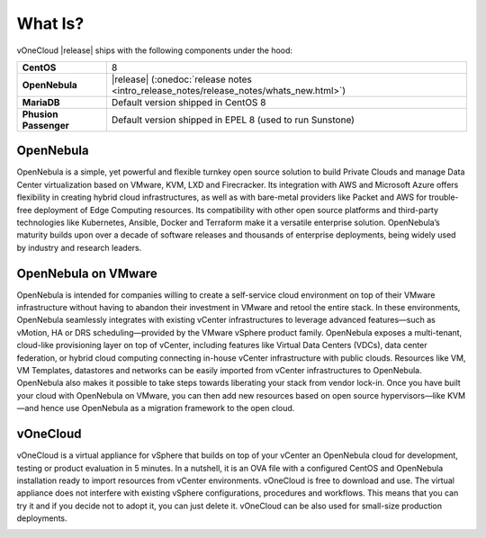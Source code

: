 .. _what_is:

========
What Is?
========

.. image:: /images/vonecloud_logo.png
    :align: center

vOneCloud |release| ships with the following components under the hood:

+------------------------+-------------------------------------------------------------------------------------------+
| **CentOS**             | 8                                                                                         |
+------------------------+-------------------------------------------------------------------------------------------+
| **OpenNebula**         | |release| (:onedoc:`release notes <intro_release_notes/release_notes/whats_new.html>`)    |
+------------------------+-------------------------------------------------------------------------------------------+
| **MariaDB**            | Default version shipped in CentOS 8                                                       |
+------------------------+-------------------------------------------------------------------------------------------+
| **Phusion Passenger**  | Default version shipped in EPEL 8 (used to run Sunstone)                                  |
+------------------------+-------------------------------------------------------------------------------------------+

OpenNebula
^^^^^^^^^^^^^^^^^^^^^^^^^^^^^^^^^^^^^^^^^^^^^^^^^^^^^^^^^^^^^^^^^^^^^^^^^^^^^^^^

OpenNebula is a simple, yet powerful and flexible turnkey open source solution to build Private Clouds and manage Data Center virtualization based on VMware, KVM, LXD and Firecracker. Its integration with AWS and Microsoft Azure offers flexibility in creating hybrid cloud infrastructures, as well as with bare-metal providers like Packet and AWS for trouble-free deployment of Edge Computing resources. Its compatibility with other open source platforms and third-party technologies like Kubernetes, Ansible, Docker and Terraform make it a versatile enterprise solution. OpenNebula’s maturity builds upon over a decade of software releases and thousands of enterprise deployments, being widely used by industry and research leaders.

OpenNebula on VMware
^^^^^^^^^^^^^^^^^^^^^^^^^^^^^^^^^^^^^^^^^^^^^^^^^^^^^^^^^^^^^^^^^^^^^^^^^^^^^^^^

OpenNebula is intended for companies willing to create a self-service cloud environment on top of their VMware infrastructure without having to abandon their investment in VMware and retool the entire stack. In these environments, OpenNebula seamlessly integrates with existing vCenter infrastructures to leverage advanced features—such as vMotion, HA or DRS scheduling—provided by the VMware vSphere product family. OpenNebula exposes a multi-tenant, cloud-like provisioning layer on top of vCenter, including features like Virtual Data Centers (VDCs), data center federation, or hybrid cloud computing connecting in-house vCenter infrastructure with public clouds. Resources like VM, VM Templates, datastores and networks can be easily imported from vCenter infrastructures to OpenNebula. OpenNebula also makes it possible to take steps towards liberating your stack from vendor lock-in. Once you have built your cloud with OpenNebula on VMware, you can then add new resources based on open source hypervisors⁠—like KVM—and hence use OpenNebula as a migration framework to the open cloud.

vOneCloud
^^^^^^^^^^^^^^^^^^^^^^^^^^^^^^^^^^^^^^^^^^^^^^^^^^^^^^^^^^^^^^^^^^^^^^^^^^^^^^^^

vOneCloud is a virtual appliance for vSphere that builds on top of your vCenter an OpenNebula cloud for development, testing or product evaluation in 5 minutes. In a nutshell, it is an OVA file with a configured CentOS and OpenNebula installation ready to import resources from vCenter environments. vOneCloud is free to download and use. The virtual appliance does not interfere with existing vSphere configurations, procedures and workflows. This means that you can try it and if you decide not to adopt it, you can just delete it. vOneCloud can be also used for small-size production deployments.

.. image:: /images/vonecloud_ontop.png
    :align: center
